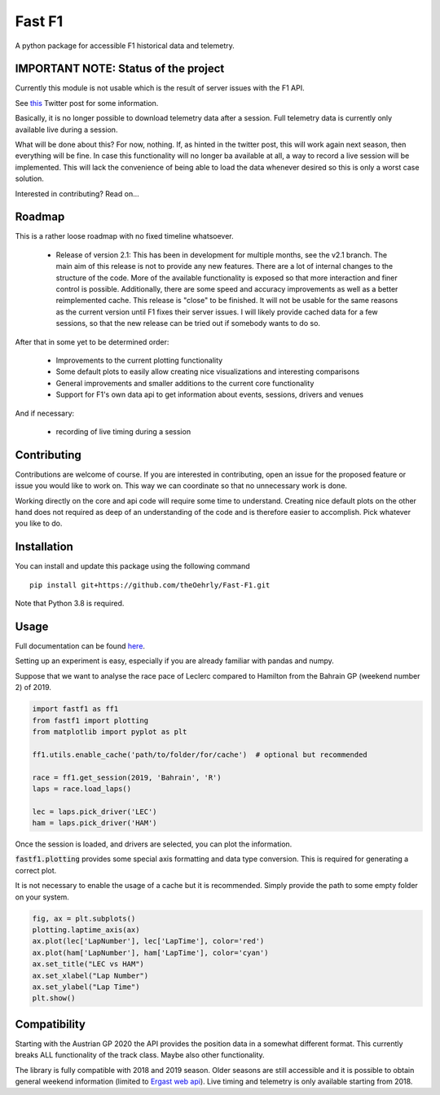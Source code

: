 =======
Fast F1
=======

A python package for accessible F1 historical data and telemetry.

IMPORTANT NOTE: Status of the project
=====================================

Currently this module is not usable which is the result of server issues with the F1 API.

See `this <https://twitter.com/F1Help/status/1335939396240093185>`_ Twitter post for some information.

Basically, it is no longer possible to download telemetry data after a session. Full telemetry data is currently
only available live during a session.

What will be done about this? For now, nothing. If, as hinted in the twitter post, this will work again next season,
then everything will be fine. In case this functionality will no longer ba available at all, a way to record a live
session will be implemented. This will lack the convenience of being able to load the data whenever desired so this is
only a worst case solution.

Interested in contributing? Read on...

Roadmap
=======

This is a rather loose roadmap with no fixed timeline whatsoever.

  - Release of version 2.1: This has been in development for multiple months, see the v2.1 branch. The main aim of this
    release is not to provide any new features. There are a lot of internal changes to the structure of the code. More
    of the available functionality is exposed so that more interaction and finer control is possible. Additionally,
    there are some speed and accuracy improvements as well as a better reimplemented cache.
    This release is "close" to be finished. It will not be usable for the same reasons as the current version until F1
    fixes their server issues. I will likely provide cached data for a few sessions, so that the new release can be
    tried out if somebody wants to do so.

After that in some yet to be determined order:

  - Improvements to the current plotting functionality
  - Some default plots to easily allow creating nice visualizations and interesting comparisons
  - General improvements and smaller additions to the current core functionality
  - Support for F1's own data api to get information about events, sessions, drivers and venues

And if necessary:

  - recording of live timing during a session


Contributing
============

Contributions are welcome of course. If you are interested in contributing, open an issue for the proposed feature
or issue you would like to work on. This way we can coordinate so that no unnecessary work is done.

Working directly on the core and api code will require some time to understand. Creating nice default plots on the
other hand does not required as deep of an understanding of the code and is therefore easier to accomplish. Pick
whatever you like to do.


Installation
============

You can install and update this package using the following command
::
    pip install git+https://github.com/theOehrly/Fast-F1.git

Note that Python 3.8 is required.

Usage
=====

Full documentation can be found
`here <https://theoehrly.github.io/Fast-F1/fastf1.html>`_.

Setting up an experiment is easy, especially if you are already familiar
with pandas and numpy.

Suppose that we want to analyse the race pace of Leclerc compared to 
Hamilton from the Bahrain GP (weekend number 2) of 2019.

.. code:: python

    import fastf1 as ff1
    from fastf1 import plotting
    from matplotlib import pyplot as plt

    ff1.utils.enable_cache('path/to/folder/for/cache')  # optional but recommended

    race = ff1.get_session(2019, 'Bahrain', 'R')
    laps = race.load_laps()

    lec = laps.pick_driver('LEC')
    ham = laps.pick_driver('HAM')

Once the session is loaded, and drivers are selected, you can plot the
information.

:code:`fastf1.plotting` provides some special axis formatting and data type conversion. This is required
for generating a correct plot.

It is not necessary to enable the usage of a cache but it is recommended. Simply provide
the path to some empty folder on your system.

.. code:: python

    fig, ax = plt.subplots()
    plotting.laptime_axis(ax)
    ax.plot(lec['LapNumber'], lec['LapTime'], color='red')
    ax.plot(ham['LapNumber'], ham['LapTime'], color='cyan')
    ax.set_title("LEC vs HAM")
    ax.set_xlabel("Lap Number")
    ax.set_ylabel("Lap Time")
    plt.show()

.. image:: docs/_static/readme.svg
    :target: docs/_static/readme.svg

Compatibility
=============

Starting with the Austrian GP 2020 the API provides the position data in a
somewhat different format. This currently breaks ALL functionality of the track class.
Maybe also other functionality.

The library is fully compatible with 2018 and 2019 season.  Older seasons are still
accessible and it is possible to obtain general weekend information (limited to
`Ergast web api <http://ergast.com/mrd/>`_). Live timing and telemetry is only
available starting from 2018.
